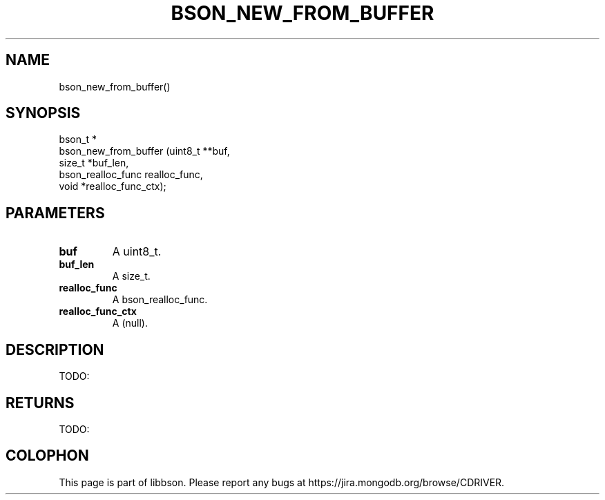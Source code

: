 .\" This manpage is Copyright (C) 2014 MongoDB, Inc.
.\" 
.\" Permission is granted to copy, distribute and/or modify this document
.\" under the terms of the GNU Free Documentation License, Version 1.3
.\" or any later version published by the Free Software Foundation;
.\" with no Invariant Sections, no Front-Cover Texts, and no Back-Cover Texts.
.\" A copy of the license is included in the section entitled "GNU
.\" Free Documentation License".
.\" 
.TH "BSON_NEW_FROM_BUFFER" "3" "2014-06-26" "libbson"
.SH NAME
bson_new_from_buffer()
.SH "SYNOPSIS"

.nf
.nf
bson_t *
bson_new_from_buffer (uint8_t         **buf,
                      size_t           *buf_len,
                      bson_realloc_func realloc_func,
                      void             *realloc_func_ctx);
.fi
.fi

.SH "PARAMETERS"

.TP
.B buf
A uint8_t.
.LP
.TP
.B buf_len
A size_t.
.LP
.TP
.B realloc_func
A bson_realloc_func.
.LP
.TP
.B realloc_func_ctx
A (null).
.LP

.SH "DESCRIPTION"

TODO:

.SH "RETURNS"

TODO:


.BR
.SH COLOPHON
This page is part of libbson.
Please report any bugs at
\%https://jira.mongodb.org/browse/CDRIVER.